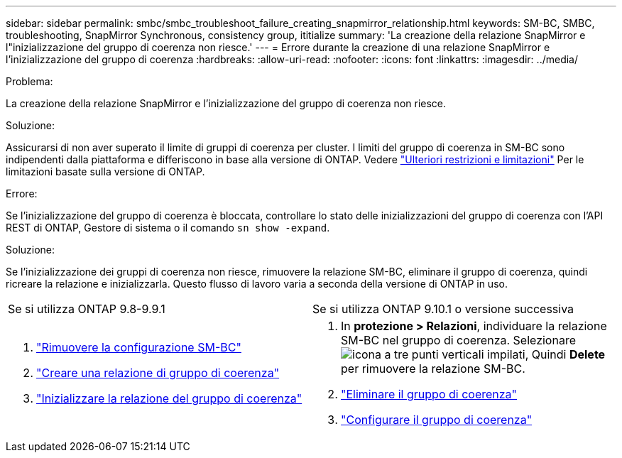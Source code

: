 ---
sidebar: sidebar 
permalink: smbc/smbc_troubleshoot_failure_creating_snapmirror_relationship.html 
keywords: SM-BC, SMBC, troubleshooting, SnapMirror Synchronous, consistency group, ititialize 
summary: 'La creazione della relazione SnapMirror e l"inizializzazione del gruppo di coerenza non riesce.' 
---
= Errore durante la creazione di una relazione SnapMirror e l'inizializzazione del gruppo di coerenza
:hardbreaks:
:allow-uri-read: 
:nofooter: 
:icons: font
:linkattrs: 
:imagesdir: ../media/


.Problema:
[role="lead"]
La creazione della relazione SnapMirror e l'inizializzazione del gruppo di coerenza non riesce.

.Soluzione:
Assicurarsi di non aver superato il limite di gruppi di coerenza per cluster. I limiti del gruppo di coerenza in SM-BC sono indipendenti dalla piattaforma e differiscono in base alla versione di ONTAP. Vedere link:smbc_plan_additional_restrictions_and_limitations.html["Ulteriori restrizioni e limitazioni"] Per le limitazioni basate sulla versione di ONTAP.

.Errore:
Se l'inizializzazione del gruppo di coerenza è bloccata, controllare lo stato delle inizializzazioni del gruppo di coerenza con l'API REST di ONTAP, Gestore di sistema o il comando `sn show -expand`.

.Soluzione:
Se l'inizializzazione dei gruppi di coerenza non riesce, rimuovere la relazione SM-BC, eliminare il gruppo di coerenza, quindi ricreare la relazione e inizializzarla. Questo flusso di lavoro varia a seconda della versione di ONTAP in uso.

|===


| Se si utilizza ONTAP 9.8-9.9.1 | Se si utilizza ONTAP 9.10.1 o versione successiva 


 a| 
. link:smbc_admin_removing_an_smbc_configuration.html["Rimuovere la configurazione SM-BC"]
. link:smbc_install_creating_a_consistency_group_relationship.html["Creare una relazione di gruppo di coerenza"]
. link:smbc_install_initializing_a_consistency_group.html["Inizializzare la relazione del gruppo di coerenza"]

 a| 
. In *protezione > Relazioni*, individuare la relazione SM-BC nel gruppo di coerenza. Selezionare image:../media/icon_kabob.gif["icona a tre punti verticali impilati"], Quindi *Delete* per rimuovere la relazione SM-BC.
. link:../consistency-groups/delete-task.html["Eliminare il gruppo di coerenza"]
. link:../consistency-groups/configure-task.html["Configurare il gruppo di coerenza"]


|===